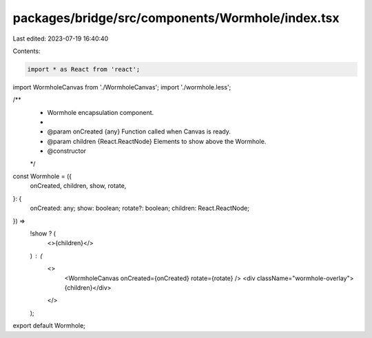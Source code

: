 packages/bridge/src/components/Wormhole/index.tsx
=================================================

Last edited: 2023-07-19 16:40:40

Contents:

.. code-block:: tsx

    import * as React from 'react';
import WormholeCanvas from './WormholeCanvas';
import './wormhole.less';

/**
 * Wormhole encapsulation component.
 *
 * @param onCreated {any}               Function called when Canvas is ready.
 * @param children  {React.ReactNode}   Elements to show above the Wormhole.
 * @constructor
 */
const Wormhole = ({
  onCreated,
  children,
  show,
  rotate,
}: {
  onCreated: any;
  show: boolean;
  rotate?: boolean;
  children: React.ReactNode;
}) =>
  !show ? (
    <>{children}</>
  ) : (
    <>
      <WormholeCanvas onCreated={onCreated} rotate={rotate} />
      <div className="wormhole-overlay">{children}</div>
    </>
  );

export default Wormhole;


